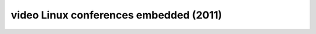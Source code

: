 ﻿

.. index::
   pair: embedded linux; videos

.. _videos_linux_conferences_embedded_2011:

=======================================
video Linux conferences embedded (2011)
=======================================


.. seealso::

   - http://free-electrons.com/blog/elce-2011-videos/


